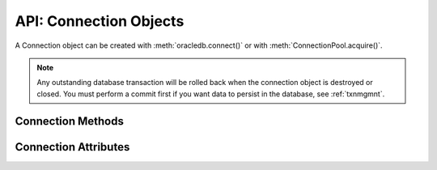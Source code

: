 .. _connobj:

***********************
API: Connection Objects
***********************

A Connection object can be created with :meth:`oracledb.connect()` or with
:meth:`ConnectionPool.acquire()`.

.. note::

    Any outstanding database transaction will be rolled back when the
    connection object is destroyed or closed.  You must perform a commit first
    if you want data to persist in the database, see :ref:`txnmgmnt`.

Connection Methods
==================

.. method:: Connection.__enter__()

    The entry point for the connection as a context manager. It returns itself.

    .. note::

        This method is an extension to the DB API definition.


.. method:: Connection.__exit__()

    The exit point for the connection as a context manager. This will close
    the connection and roll back any uncommitted transaction.

    .. note::

        This method is an extension to the DB API definition.


.. method:: Connection.begin([formatId, transactionId, branchId])

    Explicitly begins a new transaction. Without parameters, this explicitly
    begins a local transaction; otherwise, this explicitly begins a distributed
    (global) transaction with the given parameters. See the Oracle
    documentation for more details.

    Note that in order to make use of global (distributed) transactions, the
    :attr:`~Connection.internal_name` and :attr:`~Connection.external_name`
    attributes must be set.

    .. deprecated:: 1.0

    Use the method :meth:`Connection.tpc_begin()` instead.

    .. note::

        This method is an extension to the DB API definition.

.. method:: Connection.cancel()

    Breaks a long-running statement.

    .. note::

        This method is an extension to the DB API definition.


.. method:: Connection.changepassword(oldpassword, newpassword)

    Changes the password for the user to which the connection is
    connected.

    .. note::

        This method is an extension to the DB API definition.

.. method:: Connection.close()

    Closes the connection now and makes it unusable for further operations.
    An Error exception will be raised if any operation is attempted with this
    connection after this method is completed successfully.

    All open cursors and LOBs created by the connection will be closed and will
    also no longer be usable.

    Internally, references to the connection are held by cursor objects,
    LOB objects, subscription objects, etc. Once all of these references are
    released, the connection itself will be closed automatically. Either
    control references to these related objects carefully or explicitly close
    connections in order to ensure sufficient resources are available.

.. method:: Connection.commit()

    Commits any pending transactions to the database.

.. method:: Connection.createlob(lob_type)

    Creates and returns a new temporary :ref:`LOB object <lobobj>` of the
    specified type. The ``lob_type`` parameter should be one of
    :data:`oracledb.DB_TYPE_CLOB`, :data:`oracledb.DB_TYPE_BLOB`, or
    :data:`oracledb.DB_TYPE_NCLOB`.

    .. note::

        This method is an extension to the DB API definition.

.. method:: Connection.cursor()

    Returns a new :ref:`cursor object <cursorobj>` using the connection.

.. method:: Connection.getSodaDatabase()

    Returns a :ref:`SodaDatabase <sodadb>` object for Simple Oracle Document
    Access (SODA). All SODA operations are performed either on the returned
    SodaDatabase object or from objects created by the returned SodaDatabase
    object. See `here <https://www.oracle.com/pls/topic/lookup?
    ctx=dblatest&id=GUID-BE42F8D3-B86B-43B4-B2A3-5760A4DF79FB>`__  for
    additional information on SODA.

    .. note::

        This method is an extension to the DB API definition.


.. method:: Connection.gettype(name)

    Returns a :ref:`type object <dbobjecttype>` given its name. This can then be
    used to create objects which can be bound to cursors created by this
    connection.

    .. note::

        This method is an extension to the DB API definition.


.. method:: Connection.is_healthy()

    This function returns a boolean indicating the health status of a connection.

    Connections may become unusable in several cases, such as, if the network socket
    is broken, if an Oracle error indicates the connection is unusable, or, after
    receiving a planned down notification from the database.

    This function is best used before starting a new database request on an
    existing standalone connection. Pooled connections internally perform this
    check before returning a connection to the application.

    If this function returns False, the connection should be not be used by the
    application and a new connection should be established instead.

    This function performs a local check. To fully check a connection's health,
    use :meth:`Connection.ping()` which performs a round-trip to the database.

.. method:: Connection.msgproperties(payload, correlation, delay, exceptionq, expiration, priority)

    Returns an object specifying the properties of messages used in advanced
    queuing. See :ref:`msgproperties` for more information.

    Each of the parameters are optional. If specified, they act as a shortcut
    for setting each of the equivalently named properties.

    .. note::

        This method is an extension to the DB API definition.

.. method:: Connection.ping()

    Pings the database to verify if the connection is valid.

    .. note::

        This method is an extension to the DB API definition.


.. method:: Connection.prepare()

    Prepares the distributed (global) transaction for commit. Return a boolean
    indicating if a transaction was actually prepared in order to avoid the
    error ORA-24756 (transaction does not exist).

    .. deprecated:: python-oracledb 1.0

    Use the method :meth:`Connection.tpc_prepare()` instead.

    .. note::

        This method is an extension to the DB API definition.


.. method:: Connection.queue(name, payload_type=None)

    Creates a :ref:`queue <queue>` which is used to enqueue and dequeue
    messages in Advanced Queuing.

    The ``name`` parameter is expected to be a string identifying the queue in
    which messages are to be enqueued or dequeued.

    The ``payload_type`` parameter, if specified, is expected to be an
    :ref:`object type <dbobjecttype>` that identifies the type of payload the
    queue expects. If the string "JSON" is specified, JSON data is enqueued and
    dequeued. If not specified, RAW data is enqueued and dequeued.

    For consistency and compliance with the PEP 8 naming style, the
    parameter `payloadType` was renamed to `payload_type`. The old name
    will continue to work as a keyword parameter for a period of time.

    .. note::

        This method is an extension to the DB API definition.


.. method:: Connection.rollback()

    Rolls back any pending transactions.


.. method:: Connection.shutdown([mode])

    Shuts down the database. In order to do this the connection must be connected
    as :data:`~oracledb.SYSDBA` or :data:`~oracledb.SYSOPER`. Two calls must
    be made unless the mode specified is :data:`~oracledb.DBSHUTDOWN_ABORT`.
    An example is shown below:

    ::

        import oracledb

        connection = oracledb.connect(mode = oracledb.SYSDBA)
        connection.shutdown(mode = oracledb.DBSHUTDOWN_IMMEDIATE)
        cursor = connection.cursor()
        cursor.execute("alter database close normal")
        cursor.execute("alter database dismount")
        connection.shutdown(mode = oracledb.DBSHUTDOWN_FINAL)

    .. note::

        This method is an extension to the DB API definition.


.. method:: Connection.startup(force=False, restrict=False, pfile=None)

    Starts up the database. This is equivalent to the SQL\*Plus command "startup
    nomount". The connection must be connected as :data:`~oracledb.SYSDBA` or
    :data:`~oracledb.SYSOPER` with the :data:`~oracledb.PRELIM_AUTH` option
    specified for this to work.

    The ``pfile`` parameter, if specified, is expected to be a string identifying
    the location of the parameter file (PFILE) which will be used instead of
    the stored parameter file (SPFILE).

    An example is shown below:

    ::

        import oracledb

        connection = oracledb.connect(
                mode=oracledb.SYSDBA | oracledb.PRELIM_AUTH)
        connection.startup()
        connection = oracledb.connect(mode=oracledb.SYSDBA)
        cursor = connection.cursor()
        cursor.execute("alter database mount")
        cursor.execute("alter database open")

    .. note::

        This method is an extension to the DB API definition.

.. method:: Connection.subscribe(namespace=oracledb.SUBSCR_NAMESPACE_DBCHANGE, \
                protocol=oracledb.SUBSCR_PROTO_OCI, callback=None, timeout=0, \
                operations=OPCODE_ALLOPS, port=0, qos=0, ip_address=None, grouping_class=0, \
                grouping_value=0, grouping_type=oracledb.SUBSCR_GROUPING_TYPE_SUMMARY, \
                name=None, client_initiated=False)

    Returns a new :ref:`subscription object <subscrobj>` that receives
    notifications for events that take place in the database that match the
    given parameters.

    The ``namespace`` parameter specifies the namespace the subscription uses. It
    can be one of :data:`oracledb.SUBSCR_NAMESPACE_DBCHANGE` or
    :data:`oracledb.SUBSCR_NAMESPACE_AQ`.

    The ``protocol`` parameter specifies the protocol to use when notifications are
    sent. Currently the only valid value is :data:`oracledb.SUBSCR_PROTO_OCI`.

    The ``callback`` is expected to be a callable that accepts a single parameter.
    A :ref:`message object <msgobjects>` is passed to this callback whenever a
    notification is received.

    The ``timeout`` value specifies that the subscription expires after the given
    time in seconds. The default value of 0 indicates that the subscription
    never expires.

    The ``operations`` parameter enables filtering of the messages that are sent
    (insert, update, delete). The default value will send notifications for all
    operations. This parameter is only used when the namespace is set to
    :data:`oracledb.SUBSCR_NAMESPACE_DBCHANGE`.

    The ``port`` parameter specifies the listening port for callback notifications
    from the database server. If not specified, an unused port will be selected
    by the Oracle Client libraries.

    The ``qos`` parameter specifies quality of service options. It should be one or
    more of the following flags, OR'ed together:
    :data:`oracledb.SUBSCR_QOS_RELIABLE`,
    :data:`oracledb.SUBSCR_QOS_DEREG_NFY`,
    :data:`oracledb.SUBSCR_QOS_ROWIDS`,
    :data:`oracledb.SUBSCR_QOS_QUERY`,
    :data:`oracledb.SUBSCR_QOS_BEST_EFFORT`.

    The ``ip_address`` parameter specifies the IP address (IPv4 or IPv6) in
    standard string notation to bind for callback notifications from the
    database server. If not specified, the client IP address will be determined
    by the Oracle Client libraries.

    The ``grouping_class`` parameter specifies what type of grouping of
    notifications should take place. Currently, if set, this value can only be
    set to the value :data:`oracledb.SUBSCR_GROUPING_CLASS_TIME`, which
    will group notifications by the number of seconds specified in the
    ``grouping_value`` parameter. The ``grouping_type`` parameter should be one of the
    values :data:`oracledb.SUBSCR_GROUPING_TYPE_SUMMARY` (the default) or
    :data:`oracledb.SUBSCR_GROUPING_TYPE_LAST`.

    The ``name`` parameter is used to identify the subscription and is specific to
    the selected namespace. If the namespace parameter is
    :data:`oracledb.SUBSCR_NAMESPACE_DBCHANGE` then the name is optional and
    can be any value. If the namespace parameter is
    :data:`oracledb.SUBSCR_NAMESPACE_AQ`, however, the name must be in the
    format '<QUEUE_NAME>' for single consumer queues and
    '<QUEUE_NAME>:<CONSUMER_NAME>' for multiple consumer queues, and identifies
    the queue that will be monitored for messages. The queue name may include
    the schema, if needed.

    The ``client_initiated`` parameter is used to determine if client initiated
    connections or server initiated connections (the default) will be
    established. Client initiated connections are only available in Oracle
    Client 19.4 and Oracle Database 19.4 and higher.

    For consistency and compliance with the PEP 8 naming style, the
    parameter `ipAddress` was renamed to `ip_address`, the parameter
    `groupingClass` was renamed to `grouping_class`, the parameter
    `groupingValue` was renamed to `grouping_value`, the parameter
    `groupingType` was renamed to `grouping_type` and the parameter
    `clientInitiated` was renamed to `client_initiated`. The old names will
    continue to work as keyword parameters for a period of time.

    .. note::

        This method is an extension to the DB API definition.

    .. note::

        The subscription can be deregistered in the database by calling the
        function :meth:`~Connection.unsubscribe()`. If this method is not
        called and the connection that was used to create the subscription is
        explicitly closed using the function :meth:`~Connection.close()`, the
        subscription will not be deregistered in the database.

.. method:: Connection.tpc_begin(xid, flags, timeout)

    Begins a Two-Phase Commit (TPC) on a global transaction using the specified
    transaction identifier (xid).

    The ``xid`` parameter should be an object returned by the :meth:`~Connection.xid()`
    method.

    The ``flags`` parameter is one of the constants :data:`oracledb.TPC_BEGIN_JOIN`,
    :data:`oracledb.TPC_BEGIN_NEW`, :data:`oracledb.TPC_BEGIN_PROMOTE`, or
    :data:`oracledb.TPC_BEGIN_RESUME`. The default is :data:`oracledb.TPC_BEGIN_NEW`.

    The ``timeout`` parameter is the number of seconds to wait for a transaction to
    become available for resumption when :data:`~oracledb.TPC_BEGIN_RESUME` is
    specified in the ``flags`` parameter. When :data:`~oracledb.TPC_BEGIN_NEW` is
    specified in the ``flags`` parameter, the ``timeout`` parameter indicates the
    number of seconds the transaction can be inactive before it is automatically
    terminated by the system. A transaction is inactive between the time it is
    detached with :meth:`Connection.tpc_end()` and the time it is resumed with
    :meth:`Connection.tpc_begin()`.The default is 0 seconds.

    The following code sample demonstrates the ``tpc_begin()`` function::

        x = connection.xid(format_id=1, global_transaction_id="tx1", branch_qualifier="br1")
        connection.tpc_begin(xid=x, flags=oracledb.TPC_BEGIN_NEW, timeout=30)

    See :ref:`tcp` for information on TPC.

.. method:: Connection.tpc_commit(xid, one_phase)

    Commits a global transaction. When called with no arguments, this method commits
    a transaction previously prepared with :meth:`~Connection.tpc_begin()` and optionally
    prepared with :meth:`~Connection.tpc_prepare()`. If :meth:`~Connection.tpc_prepare()`
    is not called, a single phase commit is performed. A transaction manager may choose
    to do this if only a single resource is participating in the global transaction.

    If an ``xid`` parameter is passed, then an object should be returned by the
    :meth:`~Connection.xid()` function. This form should be called outside of a
    transaction and is intended for use in recovery.

    The ``one_phase`` parameter is a boolean identifying whether to perform a one-phase
    or two-phase commit. If ``one_phase`` parameter is True, a single-phase commit is performed.
    The default value is False. This parameter is only examined if a value is provided
    for the ``xid`` parameter. Otherwise, the driver already knows whether
    :meth:`~Connection.tpc_prepare()` was called for the transaction and whether a
    one-phase or two-phase commit is required.

    The following code sample demonstrates the ``tpc_commit()`` function::

        x = connection.xid(format_id=1, global_transaction_id="tx1", branch_qualifier="br1")
        connection.tpc_commit(xid=x, one_phase=False)

    See :ref:`tcp` for information on TPC.

.. method:: Connection.tpc_end(xid, flags)

    Ends or suspends work on a global transaction. This function is only intended
    for use by transaction managers.

    If an ``xid`` parameter is passed, then an object should be returned by the
    :meth:`~Connection.xid()` function. If no xid parameter is passed, then the
    transaction identifier used by the previous :meth:`~Connection.tpc_begin()` is used.

    The ``flags`` parameter is one of the constants :data:`oracledb.TPC_END_NORMAL` or
    :data:`oracledb.TPC_END_SUSPEND`. The default is :data:`oracledb.TPC_END_NORMAL`.

    If the flag is :data:`oracledb.TPC_END_SUSPEND` then the transaction may be
    resumed later by calling :meth:`Connection.tpc_begin()` with the flag
    :data:`oracledb.TPC_BEGIN_RESUME`.

    The following code sample demonstrates the ``tpc_end()`` function::

        x = connection.xid(format_id=1, global_transaction_id="tx1", branch_qualifier="br1")
        connection.tpc_end(xid=x, flags=oracledb.TPC_END_NORMAL)

    See :ref:`tcp` for information on TPC.

.. method:: Connection.tpc_forget(xid)

    Causes the database to forget a heuristically completed TPC transaction. This
    function is only intended to be called by transaction managers.

    The ``xid`` parameter is mandatory and should be an object should be returned by
    the :meth:`~Connection.xid()` function.

    The following code sample demonstrates the ``tpc_forget()`` function::

        x = connection.xid(format_id=1, global_transaction_id="tx1", branch_qualifier="br1")
        connection.tpc_forget(xid=x)

    See :ref:`tcp` for information on TPC.

.. method:: Connection.tpc_prepare(xid)

    Prepares a two-phase transaction for commit. After this function is called,
    no further activity should take place on this connection until either
    :meth:`~Connection.tpc_commit()` or :meth:`~Connection.tpc_rollback()` have
    been called.

    Returns a boolean indicating whether a commit is needed or not. If you attempt to
    commit when not needed, then it results in the error ``ORA-24756: transaction does not
    exist``.

    If an ``xid`` parameter is passed, then an object should be returned by the
    :meth:`~Connection.xid()` function. If an xid parameter is not passed, then the
    transaction identifier used by the previous :meth:`~Connection.tpc_begin()` is used.

    The following code sample demonstrates the ``tpc_prepare()`` function::

        x = connection.xid(format_id=1, global_transaction_id="tx1", branch_qualifier="br1")
        connection.tpc_prepare(xid=x)

    See :ref:`tcp` for information on TPC.

.. method:: Connection.tpc_recover()

    Returns a list of pending transaction identifiers that require recovery. Objects of
    type ``Xid`` (as returned by the :meth:`~Connection.xid()` function) are returned and
    these can be passed to :meth:`~Connection.tpc_commit()` or :meth:`~Connection.tpc_rollback()`
    as needed.

    This function queries the view ``DBA_PENDING_TRANSACTIONS`` and requires ``SELECT``
    privilege on that view.

    The following code sample demonstrates the ``tpc_recover()`` function::

        connection.tpc_recover()


    See :ref:`tcp` for information on TPC.

.. method:: Connection.tpc_rollback(xid)

    Rolls back a global transaction.

    If an ``xid`` parameter is not passed, then it rolls back the transaction that was previously
    started with :meth:`~Connection.tpc_begin()`.

    If an ``xid`` parameter is passed, then an object should be returned by
    :meth:`~Connection.xid()` and the specified transaction is rolled back. This form
    should be called outside of a transaction and is intended for use in recovery.

    The following code sample demonstrates the ``tpc_rollback()`` function::

        x = connection.xid(format_id=1, global_transaction_id="tx1", branch_qualifier="br1")
        connection.tpc_rollback(xid=x)

    See :ref:`tcp` for information on TPC.

.. method:: Connection.unsubscribe(subscr)

    Unsubscribe from events in the database that were originally subscribed to
    using :meth:`~Connection.subscribe()`. The connection used to unsubscribe
    should be the same one used to create the subscription, or should access
    the same database and be connected as the same user name.

.. method:: Connection.xid (format_id, global_transaction_id, branch_qualifier)

    Returns a global transaction identifier (xid) that can be used with the
    Two-Phase Commit (TPC) functions.

    The ``xid`` contains a format identifier, a global transaction identifier, and
    a branch identifier. There are no checks performed at the Python level. The
    values are checked by ODPI-C when they are passed to the relevant functions.
    .. When this functionality is also supported in the thin driver the checks will be performed at the Python level as well.

    The ``format_id`` parameter should be a positive 32-bit integer. This value identifies
    the format of the global_transaction_id and branch_qualifier parameters and the
    value is determined by the Transaction Manager (TM), if one is in use.

    The ``global_transaction_id`` and branch_qualifier parameters should be of type
    bytes or string. If a value of type string is passed, then this value will be
    UTF-8 encoded to bytes. The values cannot exceed 64 bytes in length.

    The following code sample demonstrates the ``xid()`` function::

        connection.xid(format_id=1, global_transaction_id="tx1", branch_qualifier="br1")

    See :ref:`tcp` for information on TPC.

.. _connattrs:

Connection Attributes
=====================

.. attribute:: Connection.action

    This write-only attribute sets the action column in the v$session table. It
    is a string attribute but the value None is accepted and treated as an
    empty string.

    .. note::

        This attribute is an extension to the DB API definition.


.. attribute:: Connection.autocommit

    This read-write attribute determines whether autocommit mode is on or off.
    When autocommit mode is on, all statements are committed as soon as they
    have completed executing.

    .. note::

        This attribute is an extension to the DB API definition.

.. attribute:: Connection.call_timeout

    This read-write attribute specifies the amount of time (in milliseconds)
    that a single round-trip to the database may take before a timeout will
    occur. A value of 0 means that no timeout will take place.

    If a timeout occurs, the error *DPI-1067* will be returned if the
    connection is still usable.  Alternatively the error *DPI-1080* will be
    returned if the connection has become invalid and can no longer be used.

    For consistency and compliance with the PEP 8 naming style, the
    attribute `callTimeout` was renamed to `call_timeout`. The old name
    will continue to work for a period of time.  The error *DPI-1080* was
    also introduced in this release.

    .. note::

        This attribute is an extension to the DB API definition and is only
        available in Oracle Client 18c and higher.

.. attribute:: Connection.client_identifier

    This write-only attribute sets the client_identifier column in the
    v$session table.

    .. note::

        This attribute is an extension to the DB API definition.


.. attribute:: Connection.clientinfo

    This write-only attribute sets the client_info column in the v$session
    table.

    .. note::

        This attribute is an extension to the DB API definition.

.. attribute:: Connection.current_schema

    This read-write attribute sets the current schema attribute for the
    session. Setting this value is the same as executing the SQL statement
    ``ALTER SESSION SET CURRENT_SCHEMA``. The attribute is set (and verified) on
    the next call that does a round trip to the server. The value is placed
    before unqualified database objects in SQL statements you then execute.

    .. note::

        This attribute is an extension to the DB API definition.

.. attribute:: Connection.db_domain

    This read-only attribute specifies the Oracle Database domain name
    associated with the connection. It is the same value returned by the SQL
    ``SELECT value FROM V$PARAMETER WHERE NAME = 'db_domain'``.

    .. versionadded:: 2.0.0

    .. note::

        This attribute is an extension to the DB API definition.

.. attribute:: Connection.db_name

    This read-only attribute specifies the Oracle Database name associated with
    the connection. It is the same value returned by the SQL
    ``SELECT NAME FROM V$DATABASE``.

    .. versionadded:: 2.0.0

    .. note::

        This attribute is an extension to the DB API definition.

.. attribute:: Connection.dbop

    This write-only attribute sets the database operation that is to be
    monitored. This can be viewed in the ``DBOP_NAME`` column of the
    ``V$SQL_MONITOR`` table.

    .. note::

        This attribute is an extension to the DB API definition.

.. attribute:: Connection.dsn

    This read-only attribute returns the TNS entry of the database to which a
    connection has been established.

    .. note::

        This attribute is an extension to the DB API definition.

.. attribute:: Connection.econtext_id

    This write-only attribute specifies the execution context id. This
    value can be found as ecid in the v$session table and econtext_id in the
    auditing tables. The maximum length is 64 bytes.

.. attribute:: Connection.edition

    This read-only attribute gets the session edition and is only available in
    Oracle Database 11.2 (both client and server must be at this level or
    higher for this to work).

    .. note::

        This attribute is an extension to the DB API definition.

.. attribute:: Connection.external_name

    This read-write attribute specifies the external name that is used by the
    connection when logging distributed transactions.

    .. note::

        This attribute is an extension to the DB API definition.

.. attribute:: Connection.handle

    This read-only attribute returns the Oracle Call Interface (OCI) service context handle for the
    connection. It is primarily provided to facilitate testing the creation of
    a connection using the OCI service context handle.

    This property is only relevant in the python-oracledb Thick mode.

    .. note::

        This attribute is an extension to the DB API definition.


.. attribute:: Connection.inputtypehandler

    This read-write attribute specifies a method called for each value that is
    bound to a statement executed on any cursor associated with this
    connection.  The method signature is handler(cursor, value, arraysize) and
    the return value is expected to be a variable object or None in which case
    a default variable object will be created. If this attribute is None, the
    default behavior will take place for all values bound to statements.

    .. note::

        This attribute is an extension to the DB API definition.


.. attribute:: Connection.instance_name

    This read-only attribute specifies the Oracle Database instance name
    associated with the connection. It is the same value as the SQL expression
    ``sys_context('userenv', 'instance_name')``.

    .. versionadded:: 1.4.0

    .. note::

        This attribute is an extension to the DB API definition.

.. attribute:: Connection.internal_name

    This read-write attribute specifies the internal name that is used by the
    connection when logging distributed transactions.

    .. note::

        This attribute is an extension to the DB API definition.

.. attribute:: Connection.ltxid

    This read-only attribute returns the logical transaction id for the
    connection. It is used within Oracle Transaction Guard as a means of
    ensuring that transactions are not duplicated. See the Oracle documentation
    and the provided sample for more information.

    .. note:

        This attribute is an extension to the DB API definition. It is only
        available when Oracle Database 12.1 or higher is in use on both the
        server and the client.


.. attribute:: Connection.max_open_cursors

    This read-only attribute specifies the maximum number of cursors that the
    database can have open concurrently. It is the same value returned by the
    SQL ``SELECT VALUE FROM V$PARAMETER WHERE NAME = 'open_cursors'``.

    .. versionadded:: 2.0.0

    .. note::

        This attribute is an extension to the DB API definition.


.. attribute:: Connection.module

    This write-only attribute sets the module column in the v$session table.
    The maximum length for this string is 48 and if you exceed this length you
    will get ORA-24960.

    .. note:

        This attribute is an extension to the DB API definition.


.. attribute:: Connection.outputtypehandler

    This read-write attribute specifies a method called for each column that is
    going to be fetched from any cursor associated with this connection. The
    method signature is ``handler(cursor, metadata)`` and the return value is
    expected to be a :ref:`variable object<varobj>` or None in which case a
    default variable object will be created. If this attribute is None, the
    default behavior will take place for all columns fetched from cursors.

    See :ref:`outputtypehandlers`.

    .. versionchanged:: 1.4

        The method signature was changed. The previous signature
        ``handler(cursor, name, default_type, length, precision, scale)`` will
        still work but is deprecated and will be removed in a future version.

    .. note::

        This attribute is an extension to the DB API definition.

.. attribute:: Connection.proxy_user

    This read-only attribute returns the name of the user which was used as a
    proxy when creating the connection to the database.

    .. versionadded:: 2.0.0

    .. note::

        This attribute is an extension to the DB API definition.

.. attribute:: Connection.service_name

    This read-only attribute specifies the Oracle Database service name
    associated with the connection.  This is the same value returned by the SQL
    ``SELECT SYS_CONTEXT('USERENV', 'SERVICE_NAME') FROM DUAL``.

    .. versionadded:: 2.0.0

    .. note::

        This attribute is an extension to the DB API definition.

.. attribute:: Connection.stmtcachesize

    This read-write attribute specifies the size of the statement cache. This
    value can make a significant difference in performance if you have a small
    number of statements that you execute repeatedly.

    The default value is 20.

    See :ref:`Statement Caching <stmtcache>` for more information.

    .. note::

        This attribute is an extension to the DB API definition.

.. attribute:: Connection.tag

    This read-write attribute initially contains the actual tag of the session
    that was acquired from a pool by :meth:`ConnectionPool.acquire()`. If the
    connection was not acquired from a pool or no tagging parameters were
    specified (``tag`` and ``matchanytag``) when the connection was acquired from the
    pool, this value will be None. If the value is changed, it must be a string
    containing name=value pairs like "k1=v1;k2=v2".

    If this value is not None when the connection is released back to the pool
    it will be used to retag the session. This value can be overridden in the
    call to :meth:`ConnectionPool.release()`.

    .. note::

        This attribute is an extension to the DB API definition.

.. attribute:: Connection.thin

    This read-only attribute returns a boolean indicating if the connection was established
    with the python-oracledb Thin mode (True) or python-oracledb Thick mode (False).

    .. note::

        This attribute is an extension to the DB API definition.

.. attribute:: Connection.transaction_in_progress

    This read-only attribute specifies whether a transaction is currently in
    progress on the database associated with the connection.

    .. versionadded:: 2.0.0

    .. note::

        This attribute is an extension to the DB API definition.

.. attribute:: Connection.username

    This read-only attribute returns the name of the user which established the
    connection to the database.

    .. note::

        This attribute is an extension to the DB API definition.

.. attribute:: Connection.version

    This read-only attribute returns the version of the database to which a
    connection has been established.

    .. note::

        This attribute is an extension to the DB API definition.

    .. note::

        If you connect to Oracle Database 18 or higher using Oracle Client
        libraries 12.2 or lower you will only receive the base version (such as
        18.0.0.0.0) instead of the full version (such as 18.3.0.0.0).

.. attribute:: Connection.warning

    This read-only attribute provides an :ref:`oracledb._Error<exchandling>`
    object giving information about any database warnings (such as the password
    being in the grace period, or the pool being created with a smaller than
    requested size due to database resource restrictions) that were generated
    during connection establishment or by :meth:`oracledb.create_pool()`. The
    attribute will be present if there was a warning, but creation otherwise
    completed successfully. The connection will be usable despite the warning.

    For :ref:`standalone connections <standaloneconnection>`,
    ``Connection.warning`` will be present for the lifetime of the connection.

    For :ref:`pooled connections <connpooling>`, ``Connection.warning`` will be
    cleared when a connection is released to the pool such as with
    :meth:`ConnectionPool.release()`.

    In python-oracledb Thick mode, warnings may be generated during pool
    creation itself.  These warnings will be placed on new connections created
    by the pool, provided no warnings were generated by the individual
    connection creations, in which case those connection warnings will be
    returned.

    If no warning was generated the value ``None`` is returned.

    .. versionadded:: 2.0.0

    .. note::

        This attribute is an extension to the DB API definition.
